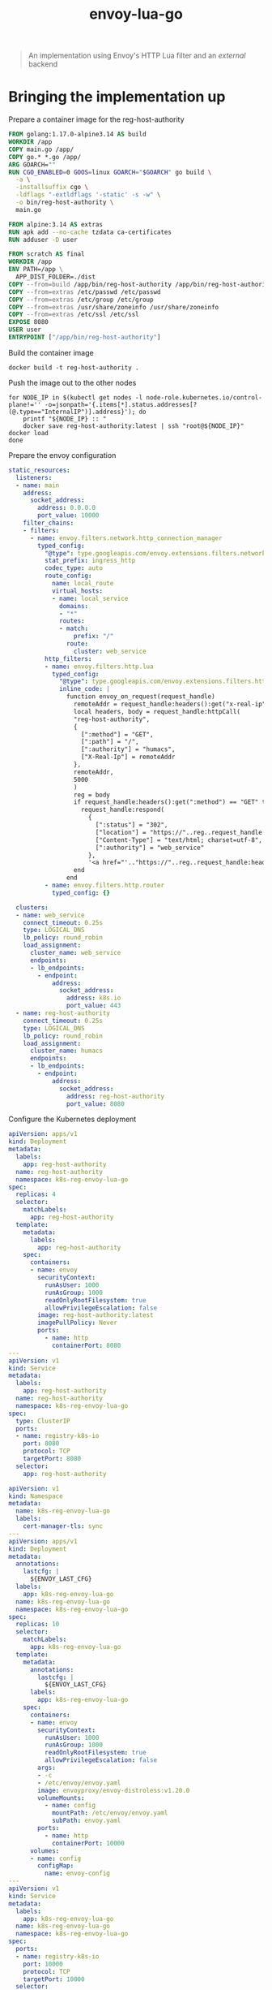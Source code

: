 #+TITLE: envoy-lua-go

#+begin_quote
An implementation using Envoy's HTTP Lua filter and an /external/ backend
#+end_quote

* Bringing the implementation up
Prepare a container image for the reg-host-authority
#+begin_src dockerfile :tangle ~/ii/org/research/k8s-infra-registry-artifacts-migration/envoy-dynamic-host-rewriting/reg-host-authority/Dockerfile
FROM golang:1.17.0-alpine3.14 AS build
WORKDIR /app
COPY main.go /app/
COPY go.* *.go /app/
ARG GOARCH=""
RUN CGO_ENABLED=0 GOOS=linux GOARCH="$GOARCH" go build \
  -a \
  -installsuffix cgo \
  -ldflags "-extldflags '-static' -s -w" \
  -o bin/reg-host-authority \
  main.go

FROM alpine:3.14 AS extras
RUN apk add --no-cache tzdata ca-certificates
RUN adduser -D user

FROM scratch AS final
WORKDIR /app
ENV PATH=/app \
  APP_DIST_FOLDER=./dist
COPY --from=build /app/bin/reg-host-authority /app/bin/reg-host-authority
COPY --from=extras /etc/passwd /etc/passwd
COPY --from=extras /etc/group /etc/group
COPY --from=extras /usr/share/zoneinfo /usr/share/zoneinfo
COPY --from=extras /etc/ssl /etc/ssl
EXPOSE 8080
USER user
ENTRYPOINT ["/app/bin/reg-host-authority"]
#+end_src

Build the container image
#+begin_src tmate :window registry-e :dir ~/ii/org/research/k8s-infra-registry-artifacts-migration/envoy-dynamic-host-rewriting/reg-host-authority
docker build -t reg-host-authority .
#+end_src

Push the image out to the other nodes
#+begin_src shell
for NODE_IP in $(kubectl get nodes -l node-role.kubernetes.io/control-plane!='' -o=jsonpath='{.items[*].status.addresses[?(@.type=="InternalIP")].address}'); do
    printf "${NODE_IP} :: "
    docker save reg-host-authority:latest | ssh "root@${NODE_IP}" docker load
done
#+end_src

#+RESULTS:
#+begin_example
145.40.67.1 :: Loaded image: reg-host-authority:latest
#+end_example
Prepare the envoy configuration
#+begin_src yaml :tangle ./envoy-config.yaml
static_resources:
  listeners:
  - name: main
    address:
      socket_address:
        address: 0.0.0.0
        port_value: 10000
    filter_chains:
    - filters:
      - name: envoy.filters.network.http_connection_manager
        typed_config:
          "@type": type.googleapis.com/envoy.extensions.filters.network.http_connection_manager.v3.HttpConnectionManager
          stat_prefix: ingress_http
          codec_type: auto
          route_config:
            name: local_route
            virtual_hosts:
            - name: local_service
              domains:
              - "*"
              routes:
              - match:
                  prefix: "/"
                route:
                  cluster: web_service
          http_filters:
          - name: envoy.filters.http.lua
            typed_config:
              "@type": type.googleapis.com/envoy.extensions.filters.http.lua.v3.Lua
              inline_code: |
                function envoy_on_request(request_handle)
                  remoteAddr = request_handle:headers():get("x-real-ip")
                  local headers, body = request_handle:httpCall(
                  "reg-host-authority",
                  {
                    [":method"] = "GET",
                    [":path"] = "/",
                    [":authority"] = "humacs",
                    ["X-Real-Ip"] = remoteAddr
                  },
                  remoteAddr,
                  5000
                  )
                  reg = body
                  if request_handle:headers():get(":method") == "GET" then
                    request_handle:respond(
                      {
                        [":status"] = "302",
                        ["location"] = "https://"..reg..request_handle:headers():get(":path"),
                        ["Content-Type"] = "text/html; charset=utf-8",
                        [":authority"] = "web_service"
                      },
                      '<a href="'.."https://"..reg..request_handle:headers():get(":path")..'">'.."302".."</a>.\n")
                  end
                end
          - name: envoy.filters.http.router
            typed_config: {}

  clusters:
  - name: web_service
    connect_timeout: 0.25s
    type: LOGICAL_DNS
    lb_policy: round_robin
    load_assignment:
      cluster_name: web_service
      endpoints:
      - lb_endpoints:
        - endpoint:
            address:
              socket_address:
                address: k8s.io
                port_value: 443
  - name: reg-host-authority
    connect_timeout: 0.25s
    type: LOGICAL_DNS
    lb_policy: round_robin
    load_assignment:
      cluster_name: humacs
      endpoints:
      - lb_endpoints:
        - endpoint:
            address:
              socket_address:
                address: reg-host-authority
                port_value: 8080
#+end_src

Configure the Kubernetes deployment
#+begin_src yaml :tangle ./envoy-reg-host-authority.yaml
apiVersion: apps/v1
kind: Deployment
metadata:
  labels:
    app: reg-host-authority
  name: reg-host-authority
  namespace: k8s-reg-envoy-lua-go
spec:
  replicas: 4
  selector:
    matchLabels:
      app: reg-host-authority
  template:
    metadata:
      labels:
        app: reg-host-authority
    spec:
      containers:
      - name: envoy
        securityContext:
          runAsUser: 1000
          runAsGroup: 1000
          readOnlyRootFilesystem: true
          allowPrivilegeEscalation: false
        image: reg-host-authority:latest
        imagePullPolicy: Never
        ports:
          - name: http
            containerPort: 8080
---
apiVersion: v1
kind: Service
metadata:
  labels:
    app: reg-host-authority
  name: reg-host-authority
  namespace: k8s-reg-envoy-lua-go
spec:
  type: ClusterIP
  ports:
  - name: registry-k8s-io
    port: 8080
    protocol: TCP
    targetPort: 8080
  selector:
    app: reg-host-authority
#+end_src
#+begin_src yaml :tangle ./envoy.yaml
apiVersion: v1
kind: Namespace
metadata:
  name: k8s-reg-envoy-lua-go
  labels:
    cert-manager-tls: sync
---
apiVersion: apps/v1
kind: Deployment
metadata:
  annotations:
    lastcfg: |
      ${ENVOY_LAST_CFG}
  labels:
    app: k8s-reg-envoy-lua-go
  name: k8s-reg-envoy-lua-go
  namespace: k8s-reg-envoy-lua-go
spec:
  replicas: 10
  selector:
    matchLabels:
      app: k8s-reg-envoy-lua-go
  template:
    metadata:
      annotations:
        lastcfg: |
          ${ENVOY_LAST_CFG}
      labels:
        app: k8s-reg-envoy-lua-go
    spec:
      containers:
      - name: envoy
        securityContext:
          runAsUser: 1000
          runAsGroup: 1000
          readOnlyRootFilesystem: true
          allowPrivilegeEscalation: false
        args:
        - -c
        - /etc/envoy/envoy.yaml
        image: envoyproxy/envoy-distroless:v1.20.0
        volumeMounts:
          - name: config
            mountPath: /etc/envoy/envoy.yaml
            subPath: envoy.yaml
        ports:
          - name: http
            containerPort: 10000
      volumes:
      - name: config
        configMap:
          name: envoy-config
---
apiVersion: v1
kind: Service
metadata:
  labels:
    app: k8s-reg-envoy-lua-go
  name: k8s-reg-envoy-lua-go
  namespace: k8s-reg-envoy-lua-go
spec:
  ports:
  - name: registry-k8s-io
    port: 10000
    protocol: TCP
    targetPort: 10000
  selector:
    app: k8s-reg-envoy-lua-go
  type: NodePort
---
apiVersion: networking.k8s.io/v1
kind: Ingress
metadata:
  name: k8s-reg-envoy-lua-go
  namespace: k8s-reg-envoy-lua-go
spec:
  rules:
  - host: envoy.${SHARINGIO_PAIR_BASE_DNS_NAME}
    http:
      paths:
      - backend:
          service:
            name: k8s-reg-envoy-lua-go
            port:
              number: 10000
        path: /
        pathType: ImplementationSpecific
  tls:
  - hosts:
    - k8s-reg-envoy-lua-go.${SHARINGIO_PAIR_BASE_DNS_NAME}
    secretName: letsencrypt-prod
#+end_src

Apply the Envoy manifests
#+BEGIN_SRC shell
export ENVOY_LAST_CFG=$(cat envoy-config.yaml | sha256sum)
envsubst < envoy.yaml | kubectl apply -f -
kubectl -n k8s-reg-envoy-lua-go apply -f envoy-reg-host-authority.yaml
kubectl -n k8s-reg-envoy-lua-go create configmap envoy-config --from-file=envoy\.yaml=envoy-config.yaml --dry-run=client -o yaml | kubectl apply -f -
#+END_SRC

#+RESULTS:
#+begin_example
namespace/k8s-reg-envoy-lua-go unchanged
deployment.apps/k8s-reg-envoy-lua-go unchanged
service/k8s-reg-envoy-lua-go unchanged
ingress.networking.k8s.io/k8s-reg-envoy-lua-go unchanged
deployment.apps/reg-host-authority created
service/reg-host-authority created
configmap/envoy-config created
#+end_example

* Making requests
Test it from the Service
#+begin_src shell
curl -v http://reg-host-authority.k8s-reg-envoy-lua-go:8080 2>&1
#+end_src

#+RESULTS:
#+begin_example
  % Total    % Received % Xferd  Average Speed   Time    Time     Time  Current
                                 Dload  Upload   Total   Spent    Left  Speed
  0     0    0     0    0     0      0      0 --:--:-- --:--:-- --:--:--     0*   Trying 10.106.186.118:8080...
,* TCP_NODELAY set
,* Connected to reg-host-authority.k8s-reg-envoy-lua-go (10.106.186.118) port 8080 (#0)
> GET / HTTP/1.1
> Host: reg-host-authority.k8s-reg-envoy-lua-go:8080
> User-Agent: curl/7.68.0
> Accept: */*
> 
,* Mark bundle as not supporting multiuse
< HTTP/1.1 200 OK
< Date: Thu, 21 Oct 2021 19:58:13 GMT
< Content-Length: 20
< Content-Type: text/plain; charset=utf-8
< 
{ [20 bytes data]
100    20  100    20    0     0   6666      0 --:--:-- --:--:-- --:--:--  6666
,* Connection #0 to host reg-host-authority.k8s-reg-envoy-lua-go left intact
registry-1.docker.io
#+end_example

#+begin_src shell
curl -v http://k8s-reg-envoy-lua-go.k8s-reg-envoy-lua-go:10000 2>&1
#+end_src

#+RESULTS:
#+begin_example
  % Total    % Received % Xferd  Average Speed   Time    Time     Time  Current
                                 Dload  Upload   Total   Spent    Left  Speed
  0     0    0     0    0     0      0      0 --:--:-- --:--:-- --:--:--     0*   Trying 10.105.25.30:10000...
,* TCP_NODELAY set
,* Connected to k8s-reg-envoy-lua-go.k8s-reg-envoy-lua-go (10.105.25.30) port 10000 (#0)
> GET / HTTP/1.1
> Host: k8s-reg-envoy-lua-go.k8s-reg-envoy-lua-go:10000
> User-Agent: curl/7.68.0
> Accept: */*
> 
,* Mark bundle as not supporting multiuse
< HTTP/1.1 302 Found
< host: web_service
< content-type: text/html; charset=utf-8
< location: https://registry-1.docker.io/
< content-length: 49
< date: Thu, 21 Oct 2021 19:58:39 GMT
< server: envoy
< 
{ [49 bytes data]
100    49  100    49    0     0   8166      0 --:--:-- --:--:-- --:--:--  8166
,* Connection #0 to host k8s-reg-envoy-lua-go.k8s-reg-envoy-lua-go left intact
<a href="https://registry-1.docker.io/">302</a>.
#+end_example

* Notes
This was an earlier implementation, which is valid but is intended to be the precursor to a WASM filter (written in Go)

* Pros
- host declared from an external source

* Cons
- Lua code embedded in config
- apparent failure on service discovery if backend has downtime (might be my configuration, in CDS?)
